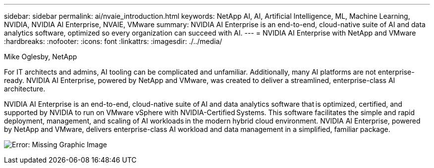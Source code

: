 ---
sidebar: sidebar
permalink: ai/nvaie_introduction.html
keywords: NetApp AI, AI, Artificial Intelligence, ML, Machine Learning, NVIDIA, NVIDIA AI Enterprise, NVAIE, VMware
summary: NVIDIA AI Enterprise is an end-to-end, cloud-native suite of AI and data analytics software, optimized so every organization can succeed with AI.
---
= NVIDIA AI Enterprise with NetApp and VMware
:hardbreaks:
:nofooter:
:icons: font
:linkattrs:
:imagesdir: ./../media/

Mike Oglesby, NetApp

[.lead]
For IT architects and admins, AI tooling can be complicated and unfamiliar. Additionally, many AI platforms are not enterprise-ready. NVIDIA AI Enterprise, powered by NetApp and VMware, was created to deliver a streamlined, enterprise-class AI architecture.

NVIDIA AI Enterprise is an end-to-end, cloud-native suite of AI and data analytics software that is optimized, certified, and supported by NVIDIA to run on VMware vSphere with NVIDIA-Certified Systems. This software facilitates the simple and rapid deployment, management, and scaling of AI workloads in the modern hybrid cloud environment. NVIDIA AI Enterprise, powered by NetApp and VMware, delivers enterprise-class AI workload and data management in a simplified, familiar package.

image:nvaie_image1.png[Error: Missing Graphic Image]
